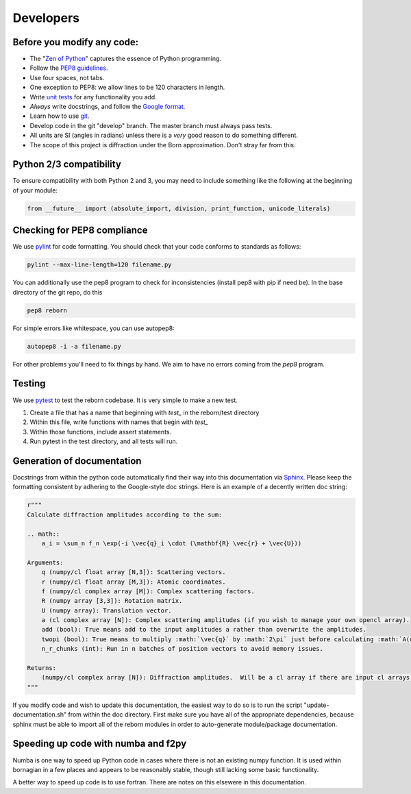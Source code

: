 .. _developers_anchor:

Developers
==========

Before you modify any code:
---------------------------

* The "`Zen of Python <https://www.python.org/dev/peps/pep-0020/>`_" captures the essence of Python programming.
* Follow the `PEP8 guidelines <https://www.python.org/dev/peps/pep-0008/?>`_.
* Use four spaces, not tabs.
* One exception to PEP8: we allow lines to be 120 characters in length.
* Write `unit tests <http://doc.pytest.org/>`_  for any functionality you add.
* *Always* write docstrings, and follow the `Google format <https://sphinxcontrib-napoleon.readthedocs.io/en/latest/>`_.
* Learn how to use `git <https://git-scm.com/book/en/v2>`_.
* Develop code in the git "develop" branch.  The master branch must always pass tests.
* All units are SI (angles in radians) unless there is a *very* good reason to do something different.
* The scope of this project is diffraction under the Born approximation.  Don't stray far from this.

Python 2/3 compatibility
------------------------

To ensure compatibility with both Python 2 and 3, you may need to include something like the following at the beginning
of your module:

.. code-block:: python

    from __future__ import (absolute_import, division, print_function, unicode_literals)

Checking for PEP8 compliance
----------------------------

We use `pylint <https://www.pylint.org/>`_ for code formatting.  You should check that your code conforms to standards
as follows:

.. code-block:: bash

    pylint --max-line-length=120 filename.py

You can additionally use the pep8 program to check for inconsistencies (install pep8 with pip if need be).  In the
base directory of the git repo, do this

.. code-block:: bash

    pep8 reborn
    
For simple errors like whitespace, you can use autopep8:

.. code-block:: bash

    autopep8 -i -a filename.py
    
For other problems you'll need to fix things by hand.  We aim to have no errors coming from the `pep8` program.


Testing
-------

We use `pytest <http://doc.pytest.org/>`_ to test the reborn codebase.  It is very simple to make a new test.

1) Create a file that has a name that beginning with `test_` in the reborn/test directory
2) Within this file, write functions with names that begin with `test_`
3) Within those functions, include assert statements.
4) Run pytest in the test directory, and all tests will run.


Generation of documentation
---------------------------

Docstrings from within the python code automatically find their way into this documentation via
`Sphinx <http://www.sphinx-doc.org/en/master/>`_.  Please keep
the formatting consistent by adhering to the Google-style doc strings.  Here is an example of a decently written
doc string:

.. code-block:: python

    r"""
    Calculate diffraction amplitudes according to the sum:

    .. math::
        a_i = \sum_n f_n \exp(-i \vec{q}_i \cdot (\mathbf{R} \vec{r} + \vec{U}))

    Arguments:
        q (numpy/cl float array [N,3]): Scattering vectors.
        r (numpy/cl float array [M,3]): Atomic coordinates.
        f (numpy/cl complex array [M]): Complex scattering factors.
        R (numpy array [3,3]): Rotation matrix.
        U (numpy array): Translation vector.
        a (cl complex array [N]): Complex scattering amplitudes (if you wish to manage your own opencl array).
        add (bool): True means add to the input amplitudes a rather than overwrite the amplitudes.
        twopi (bool): True means to multiply :math:`\vec{q}` by :math:`2\pi` just before calculating :math:`A(q)`.
        n_r_chunks (int): Run in n batches of position vectors to avoid memory issues.

    Returns:
        (numpy/cl complex array [N]): Diffraction amplitudes.  Will be a cl array if there are input cl arrays.
    """

If you modify code and wish to update this documentation, the easiest way to do so is to run the script
"update-documentation.sh" from within the doc directory.  First make sure you have all of the appropriate dependencies,
because sphinx must be able to import all of the reborn modules in order to auto-generate module/package
documentation.

Speeding up code with numba and f2py
------------------------------------

Numba is one way to speed up Python code in cases where there is not an existing numpy function.  It is used within
bornagian in a few places and appears to be reasonably stable, though still lacking some basic functionality.

A better way to speed up code is to use fortran.  There are notes on this elsewere in this documentation.

